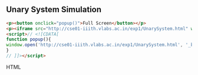 
** Unary System Simulation
   #+BEGIN_SRC HTML
   <p><button onclick="popup()">Full Screen</button></p>
   <p><iframe src="http://cse01-iiith.vlabs.ac.in/exp1/UnarySystem.html" width="802" height="602"> </iframe></p>
   <script>// <![CDATA[
   function popup(){
   window.open('http://cse01-iiith.vlabs.ac.in/exp1/UnarySystem.html', '_blank', 'toolbar=0,location=0,menubar=0');
   }
   // ]]></script>
   #+END_SRC HTML
